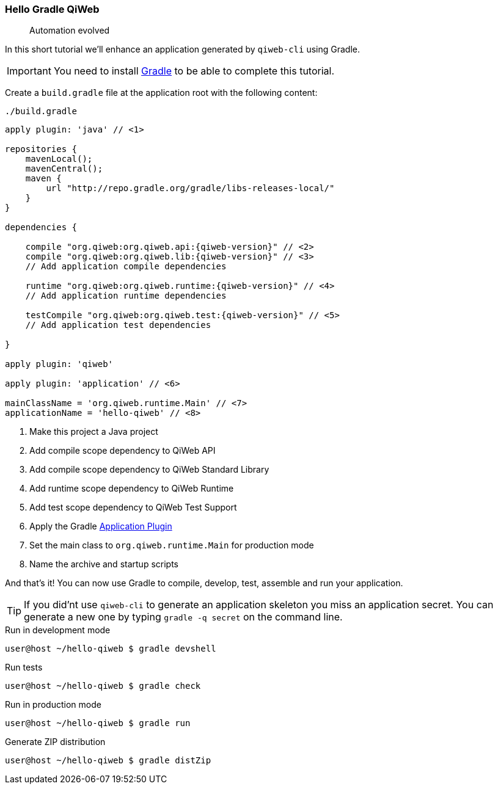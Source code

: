 
=== Hello Gradle QiWeb

> Automation evolved

In this short tutorial we'll enhance an application generated by `qiweb-cli` using Gradle.

IMPORTANT: You need to install http://gradle.org[Gradle] to be able to complete this tutorial.

Create a `build.gradle` file at the application root with the following content:

.`./build.gradle`
["source","groovy",subs="attributes"]
----
apply plugin: 'java' // <1>

repositories {
    mavenLocal();
    mavenCentral();
    maven {
        url "http://repo.gradle.org/gradle/libs-releases-local/"
    }
}

dependencies {

    compile "org.qiweb:org.qiweb.api:{qiweb-version}" // <2>
    compile "org.qiweb:org.qiweb.lib:{qiweb-version}" // <3>
    // Add application compile dependencies

    runtime "org.qiweb:org.qiweb.runtime:{qiweb-version}" // <4>
    // Add application runtime dependencies

    testCompile "org.qiweb:org.qiweb.test:{qiweb-version}" // <5>
    // Add application test dependencies

}

apply plugin: 'qiweb'

apply plugin: 'application' // <6>

mainClassName = 'org.qiweb.runtime.Main' // <7>
applicationName = 'hello-qiweb' // <8>
----
<1> Make this project a Java project
<2> Add compile scope dependency to QiWeb API
<3> Add compile scope dependency to QiWeb Standard Library
<4> Add runtime scope dependency to QiWeb Runtime
<5> Add test scope dependency to QiWeb Test Support
<6> Apply the Gradle http://gradle.org/docs/current/userguide/application_plugin.html[Application Plugin]
<7> Set the main class to `org.qiweb.runtime.Main` for production mode
<8> Name the archive and startup scripts

And that's it!
You can now use Gradle to compile, develop, test, assemble and run your application.

TIP: If you did'nt use `qiweb-cli` to generate an application skeleton you miss an application secret.
You can generate a new one by typing `gradle -q secret` on the command line.

.Run in development mode
[source]
----
user@host ~/hello-qiweb $ gradle devshell
----

.Run tests
[source]
----
user@host ~/hello-qiweb $ gradle check
----

.Run in production mode
[source]
----
user@host ~/hello-qiweb $ gradle run
----

.Generate ZIP distribution
[source]
----
user@host ~/hello-qiweb $ gradle distZip
----

